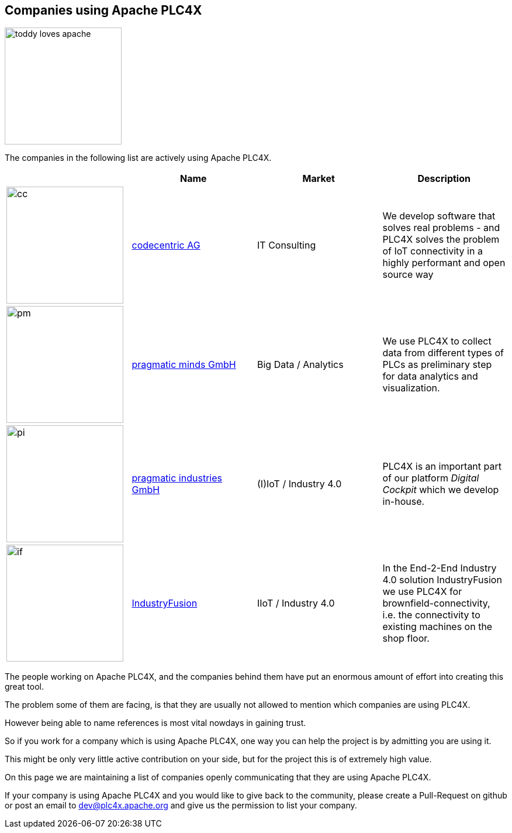 //
//  Licensed to the Apache Software Foundation (ASF) under one or more
//  contributor license agreements.  See the NOTICE file distributed with
//  this work for additional information regarding copyright ownership.
//  The ASF licenses this file to You under the Apache License, Version 2.0
//  (the "License"); you may not use this file except in compliance with
//  the License.  You may obtain a copy of the License at
//
//      http://www.apache.org/licenses/LICENSE-2.0
//
//  Unless required by applicable law or agreed to in writing, software
//  distributed under the License is distributed on an "AS IS" BASIS,
//  WITHOUT WARRANTIES OR CONDITIONS OF ANY KIND, either express or implied.
//  See the License for the specific language governing permissions and
//  limitations under the License.
//
:imagesdir: ../images/
:icons: font

== Companies using Apache PLC4X

image::toddy-loves-apache.png[width=200,float=left]

The companies in the following list are actively using Apache PLC4X.

|===
||Name |Market |Description

a|image::users/companies/logo-codecentric.png[cc, 200, 200] |https://www.codecentric.de[codecentric AG^,opts=nofollow] |IT Consulting |We develop software that solves real problems - and PLC4X solves the problem of IoT connectivity in a highly performant and open source way

a|image::users/companies/logo-pragmatic-minds.svg[pm, 200, 200] |https://www.pragmaticminds.de[pragmatic minds GmbH^,opts=nofollow] |Big Data / Analytics |We use PLC4X to collect data from different types of PLCs as preliminary step for data analytics and visualization.

a|image::users/companies/logo-pragmatic-industries.svg[pi, 200, 200] |https://www.pragmaticindustries.de[pragmatic industries GmbH^,opts=nofollow] |(I)IoT / Industry 4.0 |PLC4X is an important part of our platform _Digital Cockpit_ which we develop in-house.

a|image::users/companies/logo-industryfusion.png[if, 200, 200] |https://www.industry-fusion.com[IndustryFusion^,opts=nofollow] |IIoT / Industry 4.0 |In the End-2-End Industry 4.0 solution IndustryFusion we use PLC4X for brownfield-connectivity, i.e. the connectivity to existing machines on the shop floor.

// TODO: Add your company in alphabetical order ...

|===

The people working on Apache PLC4X, and the companies behind them have put an enormous amount of effort into creating this great tool.

The problem some of them are facing, is that they are usually not allowed to mention which companies are using PLC4X.

However being able to name references is most vital nowdays in gaining trust.

So if you work for a company which is using Apache PLC4X, one way you can help the project is by admitting you are using it.

This might be only very little active contribution on your side, but for the project this is of extremely high value.

On this page we are maintaining a list of companies openly communicating that they are using Apache PLC4X.

If your company is using Apache PLC4X and you would like to give back to the community, please create a Pull-Request on github or post an email to dev@plc4x.apache.org and give us the permission to list your company.
